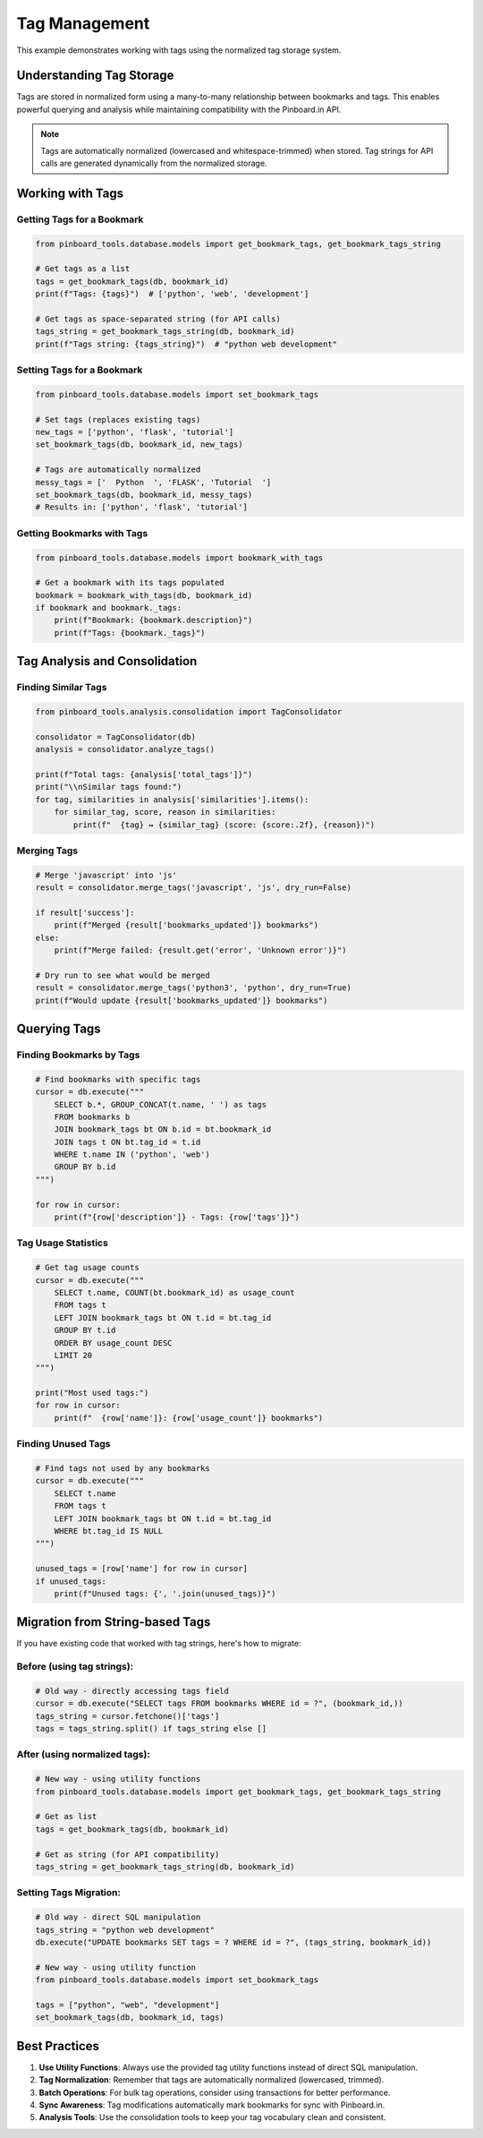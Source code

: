 ===============
Tag Management
===============

This example demonstrates working with tags using the normalized tag storage system.

Understanding Tag Storage
=========================

Tags are stored in normalized form using a many-to-many relationship between bookmarks and tags. This enables powerful querying and analysis while maintaining compatibility with the Pinboard.in API.

.. note::
   Tags are automatically normalized (lowercased and whitespace-trimmed) when stored. Tag strings for API calls are generated dynamically from the normalized storage.

Working with Tags
=================

Getting Tags for a Bookmark
----------------------------

.. code-block:: python

   from pinboard_tools.database.models import get_bookmark_tags, get_bookmark_tags_string

   # Get tags as a list
   tags = get_bookmark_tags(db, bookmark_id)
   print(f"Tags: {tags}")  # ['python', 'web', 'development']

   # Get tags as space-separated string (for API calls)
   tags_string = get_bookmark_tags_string(db, bookmark_id)
   print(f"Tags string: {tags_string}")  # "python web development"

Setting Tags for a Bookmark
----------------------------

.. code-block:: python

   from pinboard_tools.database.models import set_bookmark_tags

   # Set tags (replaces existing tags)
   new_tags = ['python', 'flask', 'tutorial']
   set_bookmark_tags(db, bookmark_id, new_tags)

   # Tags are automatically normalized
   messy_tags = ['  Python  ', 'FLASK', 'Tutorial  ']
   set_bookmark_tags(db, bookmark_id, messy_tags)
   # Results in: ['python', 'flask', 'tutorial']

Getting Bookmarks with Tags
----------------------------

.. code-block:: python

   from pinboard_tools.database.models import bookmark_with_tags

   # Get a bookmark with its tags populated
   bookmark = bookmark_with_tags(db, bookmark_id)
   if bookmark and bookmark._tags:
       print(f"Bookmark: {bookmark.description}")
       print(f"Tags: {bookmark._tags}")

Tag Analysis and Consolidation
==============================

Finding Similar Tags
---------------------

.. code-block:: python

   from pinboard_tools.analysis.consolidation import TagConsolidator

   consolidator = TagConsolidator(db)
   analysis = consolidator.analyze_tags()

   print(f"Total tags: {analysis['total_tags']}")
   print("\\nSimilar tags found:")
   for tag, similarities in analysis['similarities'].items():
       for similar_tag, score, reason in similarities:
           print(f"  {tag} ↔ {similar_tag} (score: {score:.2f}, {reason})")

Merging Tags
------------

.. code-block:: python

   # Merge 'javascript' into 'js'
   result = consolidator.merge_tags('javascript', 'js', dry_run=False)
   
   if result['success']:
       print(f"Merged {result['bookmarks_updated']} bookmarks")
   else:
       print(f"Merge failed: {result.get('error', 'Unknown error')}")

   # Dry run to see what would be merged
   result = consolidator.merge_tags('python3', 'python', dry_run=True)
   print(f"Would update {result['bookmarks_updated']} bookmarks")

Querying Tags
=============

Finding Bookmarks by Tags
--------------------------

.. code-block:: python

   # Find bookmarks with specific tags
   cursor = db.execute("""
       SELECT b.*, GROUP_CONCAT(t.name, ' ') as tags
       FROM bookmarks b
       JOIN bookmark_tags bt ON b.id = bt.bookmark_id
       JOIN tags t ON bt.tag_id = t.id
       WHERE t.name IN ('python', 'web')
       GROUP BY b.id
   """)
   
   for row in cursor:
       print(f"{row['description']} - Tags: {row['tags']}")

Tag Usage Statistics
--------------------

.. code-block:: python

   # Get tag usage counts
   cursor = db.execute("""
       SELECT t.name, COUNT(bt.bookmark_id) as usage_count
       FROM tags t
       LEFT JOIN bookmark_tags bt ON t.id = bt.tag_id
       GROUP BY t.id
       ORDER BY usage_count DESC
       LIMIT 20
   """)
   
   print("Most used tags:")
   for row in cursor:
       print(f"  {row['name']}: {row['usage_count']} bookmarks")

Finding Unused Tags
-------------------

.. code-block:: python

   # Find tags not used by any bookmarks
   cursor = db.execute("""
       SELECT t.name
       FROM tags t
       LEFT JOIN bookmark_tags bt ON t.id = bt.tag_id
       WHERE bt.tag_id IS NULL
   """)
   
   unused_tags = [row['name'] for row in cursor]
   if unused_tags:
       print(f"Unused tags: {', '.join(unused_tags)}")

Migration from String-based Tags
================================

If you have existing code that worked with tag strings, here's how to migrate:

Before (using tag strings):
---------------------------

.. code-block:: python

   # Old way - directly accessing tags field
   cursor = db.execute("SELECT tags FROM bookmarks WHERE id = ?", (bookmark_id,))
   tags_string = cursor.fetchone()['tags']
   tags = tags_string.split() if tags_string else []

After (using normalized tags):
------------------------------

.. code-block:: python

   # New way - using utility functions
   from pinboard_tools.database.models import get_bookmark_tags, get_bookmark_tags_string

   # Get as list
   tags = get_bookmark_tags(db, bookmark_id)
   
   # Get as string (for API compatibility)
   tags_string = get_bookmark_tags_string(db, bookmark_id)

Setting Tags Migration:
-----------------------

.. code-block:: python

   # Old way - direct SQL manipulation
   tags_string = "python web development"
   db.execute("UPDATE bookmarks SET tags = ? WHERE id = ?", (tags_string, bookmark_id))

   # New way - using utility function
   from pinboard_tools.database.models import set_bookmark_tags
   
   tags = ["python", "web", "development"]
   set_bookmark_tags(db, bookmark_id, tags)

Best Practices
==============

1. **Use Utility Functions**: Always use the provided tag utility functions instead of direct SQL manipulation.

2. **Tag Normalization**: Remember that tags are automatically normalized (lowercased, trimmed).

3. **Batch Operations**: For bulk tag operations, consider using transactions for better performance.

4. **Sync Awareness**: Tag modifications automatically mark bookmarks for sync with Pinboard.in.

5. **Analysis Tools**: Use the consolidation tools to keep your tag vocabulary clean and consistent.